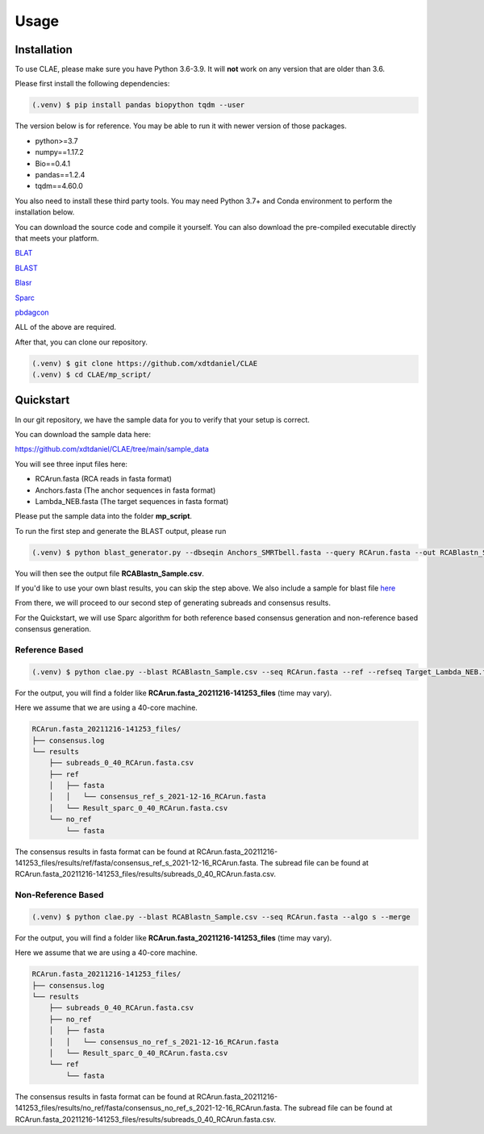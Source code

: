 Usage
=====

.. _installation:

Installation
------------

To use CLAE, please make sure you have Python 3.6-3.9. It will **not** work on any version that are older than 3.6.

Please first install the following dependencies:

.. code-block:: console

   (.venv) $ pip install pandas biopython tqdm --user


The version below is for reference. You may be able to run it with newer version of those packages.

- python>=3.7
- numpy==1.17.2
- Bio==0.4.1
- pandas==1.2.4
- tqdm==4.60.0


You also need to install these third party tools. You may need Python 3.7+ and Conda environment to perform the installation below.

You can download the source code and compile it yourself. You can also download the pre-compiled executable directly that meets your platform.

`BLAT <https://genome.ucsc.edu/FAQ/FAQblat.html>`_

`BLAST <https://blast.ncbi.nlm.nih.gov/Blast.cgi?PAGE_TYPE=BlastDocs&DOC_TYPE=Download>`_

`Blasr <https://github.com/PacificBiosciences/blasr>`_

`Sparc <https://github.com/yechengxi/Sparc>`_

`pbdagcon <https://github.com/PacificBiosciences/pbdagcon>`_

ALL of the above are required.

After that, you can clone our repository.

.. code-block:: console

   (.venv) $ git clone https://github.com/xdtdaniel/CLAE
   (.venv) $ cd CLAE/mp_script/

Quickstart
----------------

In our git repository, we have the sample data for you to verify that your setup is correct.

You can download the sample data here:

`https://github.com/xdtdaniel/CLAE/tree/main/sample_data <https://github.com/xdtdaniel/CLAE/tree/main/sample_data>`_

You will see three input files here:

- RCArun.fasta (RCA reads in fasta format)
- Anchors.fasta (The anchor sequences in fasta format)
- Lambda_NEB.fasta (The target sequences in fasta format)

Please put the sample data into the folder **mp_script**.

To run the first step and generate the BLAST output, please run

.. code-block:: console

   (.venv) $ python blast_generator.py --dbseqin Anchors_SMRTbell.fasta --query RCArun.fasta --out RCABlastn_Sample

You will then see the output file **RCABlastn_Sample.csv**.

If you'd like to use your own blast results, you can skip the step above. We also include a sample for blast file `here <https://github.com/xdtdaniel/CLAE/blob/main/sample_data/Blast_result.csv>`_

From there, we will proceed to our second step of generating subreads and consensus results.

For the Quickstart, we will use Sparc algorithm for both reference based consensus generation and non-reference based consensus generation.

Reference Based
^^^^^^^^^^^^^^^^

.. code-block:: console

   (.venv) $ python clae.py --blast RCABlastn_Sample.csv --seq RCArun.fasta --ref --refseq Target_Lambda_NEB.fasta --algo s --merge

For the output, you will find a folder like **RCArun.fasta_20211216-141253_files** (time may vary).

Here we assume that we are using a 40-core machine.

.. code-block:: console

   RCArun.fasta_20211216-141253_files/
   ├── consensus.log
   └── results
       ├── subreads_0_40_RCArun.fasta.csv
       ├── ref
       │   ├── fasta
       │   │   └── consensus_ref_s_2021-12-16_RCArun.fasta
       │   └── Result_sparc_0_40_RCArun.fasta.csv
       └── no_ref
           └── fasta

The consensus results in fasta format can be found at RCArun.fasta_20211216-141253_files/results/ref/fasta/consensus_ref_s_2021-12-16_RCArun.fasta.
The subread file can be found at RCArun.fasta_20211216-141253_files/results/subreads_0_40_RCArun.fasta.csv.

Non-Reference Based
^^^^^^^^^^^^^^^^

.. code-block:: console

   (.venv) $ python clae.py --blast RCABlastn_Sample.csv --seq RCArun.fasta --algo s --merge

For the output, you will find a folder like **RCArun.fasta_20211216-141253_files** (time may vary).

Here we assume that we are using a 40-core machine.

.. code-block:: console

   RCArun.fasta_20211216-141253_files/
   ├── consensus.log
   └── results
       ├── subreads_0_40_RCArun.fasta.csv
       ├── no_ref
       │   ├── fasta
       │   │   └── consensus_no_ref_s_2021-12-16_RCArun.fasta
       │   └── Result_sparc_0_40_RCArun.fasta.csv
       └── ref
           └── fasta

The consensus results in fasta format can be found at RCArun.fasta_20211216-141253_files/results/no_ref/fasta/consensus_no_ref_s_2021-12-16_RCArun.fasta.
The subread file can be found at RCArun.fasta_20211216-141253_files/results/subreads_0_40_RCArun.fasta.csv.


